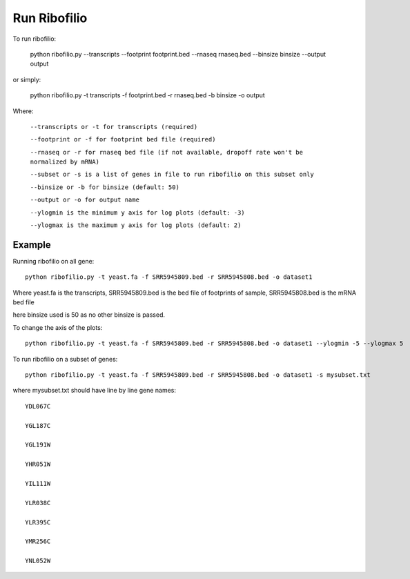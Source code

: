 ======================================
**Run Ribofilio**
======================================

To run ribofilio:


    python ribofilio.py --transcripts --footprint footprint.bed --rnaseq rnaseq.bed --binsize binsize --output output 
   
 
or simply:

    
    python ribofilio.py -t transcripts -f footprint.bed -r rnaseq.bed  -b binsize -o output 

 
Where: 


   ``--transcripts or -t for transcripts (required)`` 


   ``--footprint or -f for footprint bed file (required)`` 


   ``--rnaseq or -r for rnaseq bed file (if not available, dropoff rate won't be normalized by mRNA)`` 


   ``--subset or -s is a list of genes in file to run ribofilio on this subset only``


   ``--binsize or -b for binsize (default: 50)`` 


   ``--output or -o for output name`` 


   ``--ylogmin is the minimum y axis for log plots (default: -3)``


   ``--ylogmax is the maximum y axis for log plots (default: 2)``


Example
----------

Running ribofilio on all gene::
  
    python ribofilio.py -t yeast.fa -f SRR5945809.bed -r SRR5945808.bed -o dataset1  


Where yeast.fa is the transcripts, SRR5945809.bed is the bed file of footprints of sample, SRR5945808.bed is the mRNA bed file

here binsize used is 50 as no other binsize is passed.


To change the axis of the plots::

    python ribofilio.py -t yeast.fa -f SRR5945809.bed -r SRR5945808.bed -o dataset1 --ylogmin -5 --ylogmax 5

 
To run ribofilio on a subset of genes:: 

    python ribofilio.py -t yeast.fa -f SRR5945809.bed -r SRR5945808.bed -o dataset1 -s mysubset.txt 


where mysubset.txt should have line by line gene names::

        YDL067C

        YGL187C

        YGL191W

        YHR051W

        YIL111W

        YLR038C

        YLR395C

        YMR256C

        YNL052W
